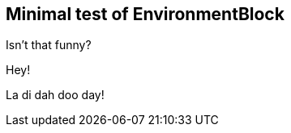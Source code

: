 
== Minimal test of EnvironmentBlock

[env.joke]
--
Isn't that funny?
--

.Hey!
La di dah doo day!

